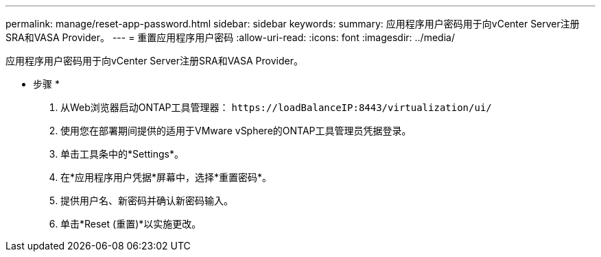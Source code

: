 ---
permalink: manage/reset-app-password.html 
sidebar: sidebar 
keywords:  
summary: 应用程序用户密码用于向vCenter Server注册SRA和VASA Provider。 
---
= 重置应用程序用户密码
:allow-uri-read: 
:icons: font
:imagesdir: ../media/


[role="lead"]
应用程序用户密码用于向vCenter Server注册SRA和VASA Provider。

* 步骤 *

. 从Web浏览器启动ONTAP工具管理器： `\https://loadBalanceIP:8443/virtualization/ui/`
. 使用您在部署期间提供的适用于VMware vSphere的ONTAP工具管理员凭据登录。
. 单击工具条中的*Settings*。
. 在*应用程序用户凭据*屏幕中，选择*重置密码*。
. 提供用户名、新密码并确认新密码输入。
. 单击*Reset (重置)*以实施更改。

